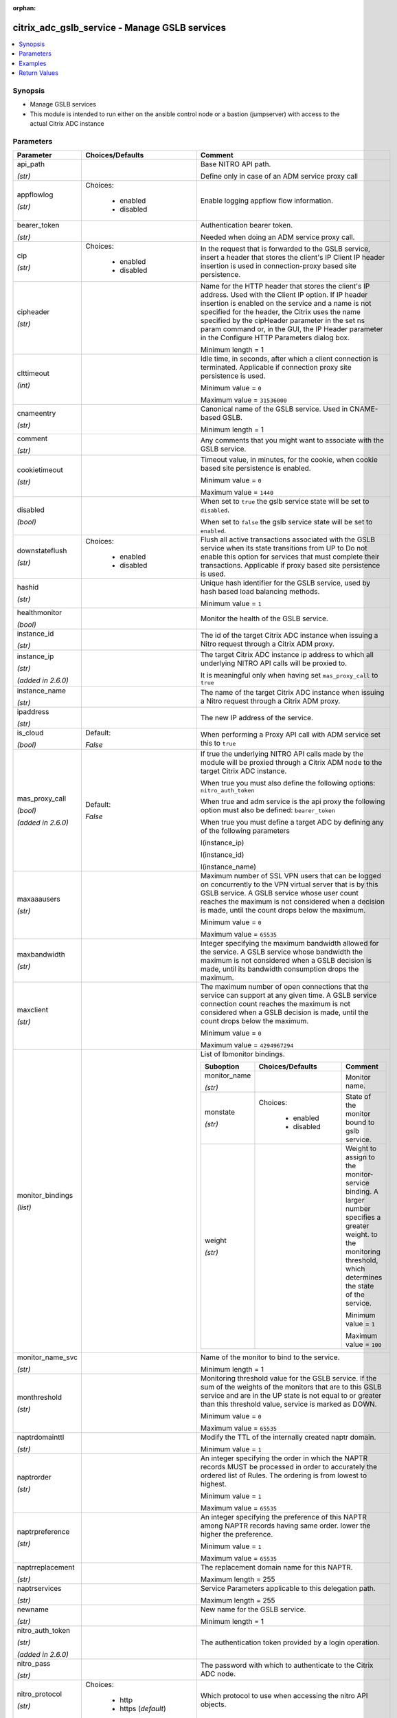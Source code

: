 :orphan:

.. _citrix_adc_gslb_service_module:

citrix_adc_gslb_service - Manage GSLB services
++++++++++++++++++++++++++++++++++++++++++++++

.. versionadded:: 1.0.0

.. contents::
   :local:
   :depth: 2

Synopsis
--------
- Manage GSLB services
- This module is intended to run either on the ansible  control node or a bastion (jumpserver) with access to the actual Citrix ADC instance




Parameters
----------

.. list-table::
    :widths: 10 10 60
    :header-rows: 1

    * - Parameter
      - Choices/Defaults
      - Comment
    * - api_path

        *(str)*
      -
      - Base NITRO API path.

        Define only in case of an ADM service proxy call
    * - appflowlog

        *(str)*
      - Choices:

          - enabled
          - disabled
      - Enable logging appflow flow information.
    * - bearer_token

        *(str)*
      -
      - Authentication bearer token.

        Needed when doing an ADM service proxy call.
    * - cip

        *(str)*
      - Choices:

          - enabled
          - disabled
      - In the request that is forwarded to the GSLB service, insert a header that stores the client's IP Client IP header insertion is used in connection-proxy based site persistence.
    * - cipheader

        *(str)*
      -
      - Name for the HTTP header that stores the client's IP address. Used with the Client IP option. If IP header insertion is enabled on the service and a name is not specified for the header, the Citrix uses the name specified by the cipHeader parameter in the set ns param command or, in the GUI, the IP Header parameter in the Configure HTTP Parameters dialog box.

        Minimum length =  1
    * - clttimeout

        *(int)*
      -
      - Idle time, in seconds, after which a client connection is terminated. Applicable if connection proxy site persistence is used.

        Minimum value = ``0``

        Maximum value = ``31536000``
    * - cnameentry

        *(str)*
      -
      - Canonical name of the GSLB service. Used in CNAME-based GSLB.

        Minimum length =  1
    * - comment

        *(str)*
      -
      - Any comments that you might want to associate with the GSLB service.
    * - cookietimeout

        *(str)*
      -
      - Timeout value, in minutes, for the cookie, when cookie based site persistence is enabled.

        Minimum value = ``0``

        Maximum value = ``1440``
    * - disabled

        *(bool)*
      -
      - When set to ``true`` the gslb service state will be set to ``disabled``.

        When set to ``false`` the gslb service state will be set to ``enabled``.
    * - downstateflush

        *(str)*
      - Choices:

          - enabled
          - disabled
      - Flush all active transactions associated with the GSLB service when its state transitions from UP to Do not enable this option for services that must complete their transactions. Applicable if proxy based site persistence is used.
    * - hashid

        *(str)*
      -
      - Unique hash identifier for the GSLB service, used by hash based load balancing methods.

        Minimum value = ``1``
    * - healthmonitor

        *(bool)*
      -
      - Monitor the health of the GSLB service.
    * - instance_id

        *(str)*
      -
      - The id of the target Citrix ADC instance when issuing a Nitro request through a Citrix ADM proxy.
    * - instance_ip

        *(str)*

        *(added in 2.6.0)*
      -
      - The target Citrix ADC instance ip address to which all underlying NITRO API calls will be proxied to.

        It is meaningful only when having set ``mas_proxy_call`` to ``true``
    * - instance_name

        *(str)*
      -
      - The name of the target Citrix ADC instance when issuing a Nitro request through a Citrix ADM proxy.
    * - ipaddress

        *(str)*
      -
      - The new IP address of the service.
    * - is_cloud

        *(bool)*
      - Default:

        *False*
      - When performing a Proxy API call with ADM service set this to ``true``
    * - mas_proxy_call

        *(bool)*

        *(added in 2.6.0)*
      - Default:

        *False*
      - If true the underlying NITRO API calls made by the module will be proxied through a Citrix ADM node to the target Citrix ADC instance.

        When true you must also define the following options: ``nitro_auth_token``

        When true and adm service is the api proxy the following option must also be defined: ``bearer_token``

        When true you must define a target ADC by defining any of the following parameters

        I(instance_ip)

        I(instance_id)

        I(instance_name)
    * - maxaaausers

        *(str)*
      -
      - Maximum number of SSL VPN users that can be logged on concurrently to the VPN virtual server that is by this GSLB service. A GSLB service whose user count reaches the maximum is not considered when a decision is made, until the count drops below the maximum.

        Minimum value = ``0``

        Maximum value = ``65535``
    * - maxbandwidth

        *(str)*
      -
      - Integer specifying the maximum bandwidth allowed for the service. A GSLB service whose bandwidth the maximum is not considered when a GSLB decision is made, until its bandwidth consumption drops the maximum.
    * - maxclient

        *(str)*
      -
      - The maximum number of open connections that the service can support at any given time. A GSLB service connection count reaches the maximum is not considered when a GSLB decision is made, until the count drops below the maximum.

        Minimum value = ``0``

        Maximum value = ``4294967294``
    * - monitor_bindings

        *(list)*
      -
      - List of lbmonitor bindings.

        .. list-table::
            :widths: 10 10 60
            :header-rows: 1

            * - Suboption
              - Choices/Defaults
              - Comment

            * - monitor_name

                *(str)*
              -
              - Monitor name.
            * - monstate

                *(str)*
              - Choices:

                  - enabled
                  - disabled
              - State of the monitor bound to gslb service.
            * - weight

                *(str)*
              -
              - Weight to assign to the monitor-service binding. A larger number specifies a greater weight. to the monitoring threshold, which determines the state of the service.

                Minimum value = ``1``

                Maximum value = ``100``

    * - monitor_name_svc

        *(str)*
      -
      - Name of the monitor to bind to the service.

        Minimum length =  1
    * - monthreshold

        *(str)*
      -
      - Monitoring threshold value for the GSLB service. If the sum of the weights of the monitors that are to this GSLB service and are in the UP state is not equal to or greater than this threshold value, service is marked as DOWN.

        Minimum value = ``0``

        Maximum value = ``65535``
    * - naptrdomainttl

        *(str)*
      -
      - Modify the TTL of the internally created naptr domain.

        Minimum value = ``1``
    * - naptrorder

        *(str)*
      -
      - An integer specifying the order in which the NAPTR records MUST be processed in order to accurately the ordered list of Rules. The ordering is from lowest to highest.

        Minimum value = ``1``

        Maximum value = ``65535``
    * - naptrpreference

        *(str)*
      -
      - An integer specifying the preference of this NAPTR among NAPTR records having same order. lower the higher the preference.

        Minimum value = ``1``

        Maximum value = ``65535``
    * - naptrreplacement

        *(str)*
      -
      - The replacement domain name for this NAPTR.

        Maximum length =  255
    * - naptrservices

        *(str)*
      -
      - Service Parameters applicable to this delegation path.

        Maximum length =  255
    * - newname

        *(str)*
      -
      - New name for the GSLB service.

        Minimum length =  1
    * - nitro_auth_token

        *(str)*

        *(added in 2.6.0)*
      -
      - The authentication token provided by a login operation.
    * - nitro_pass

        *(str)*
      -
      - The password with which to authenticate to the Citrix ADC node.
    * - nitro_protocol

        *(str)*
      - Choices:

          - http
          - https (*default*)
      - Which protocol to use when accessing the nitro API objects.
    * - nitro_timeout

        *(float)*
      - Default:

        *310*
      - Time in seconds until a timeout error is thrown when establishing a new session with Citrix ADC
    * - nitro_user

        *(str)*
      -
      - The username with which to authenticate to the Citrix ADC node.
    * - nsip

        *(str)*
      -
      - The ip address of the Citrix ADC appliance where the nitro API calls will be made.

        The port can be specified with the colon (:). E.g. 192.168.1.1:555.
    * - port

        *(int)*
      -
      - Port on which the load balancing entity represented by this GSLB service listens.

        Minimum value = ``1``

        Range 1 - 65535

        * in CLI is represented as 65535 in NITRO API
    * - publicip

        *(str)*
      -
      - The public IP address that a NAT device translates to the GSLB service's private IP address.
    * - publicport

        *(int)*
      -
      - The public port associated with the GSLB service's public IP address. The port is mapped to the private port number. Applicable to the local GSLB service. Optional.
    * - save_config

        *(bool)*
      - Default:

        *True*
      - If true the module will save the configuration on the Citrix ADC node if it makes any changes.

        The module will not save the configuration on the Citrix ADC node if it made no changes.
    * - servername

        *(str)*
      -
      - Name of the server hosting the GSLB service.

        Minimum length =  1
    * - servicename

        *(str)*
      -
      - Name for the GSLB service. Must begin with an ASCII alphanumeric or underscore (_) character, and contain only ASCII alphanumeric, underscore, hash (#), period (.), space, colon (:), at (@), equals and hyphen (-) characters. Can be changed after the GSLB service is created.

        CLI Users: If the name includes one or more spaces, enclose the name in double or single quotation (for example, "my gslbsvc" or 'my gslbsvc').

        Minimum length =  1
    * - servicetype

        *(str)*
      - Choices:

          - HTTP
          - FTP
          - TCP
          - UDP
          - SSL
          - SSL_BRIDGE
          - SSL_TCP
          - NNTP
          - ANY
          - SIP_UDP
          - SIP_TCP
          - SIP_SSL
          - RADIUS
          - RDP
          - RTSP
          - MYSQL
          - MSSQL
          - ORACLE
      - Type of service to create.
    * - sitename

        *(str)*
      -
      - Name of the GSLB site to which the service belongs.

        Minimum length =  1
    * - sitepersistence

        *(str)*
      - Choices:

          - ConnectionProxy
          - HTTPRedirect
          - NONE
      - Use cookie-based site persistence. Applicable only to HTTP and SSL GSLB services.
    * - siteprefix

        *(str)*
      -
      - The site's prefix string. When the service is bound to a GSLB virtual server, a GSLB site domain is internally for each bound service-domain pair by concatenating the site prefix of the service and the of the domain. If the special string NONE is specified, the site-prefix string is unset. When HTTP redirect site persistence, the Citrix ADC redirects GSLB requests to GSLB services by using site domains.
    * - state

        *(str)*
      - Choices:

          - present (*default*)
          - absent
      - The state of the resource being configured by the module on the Citrix ADC node.

        When present the resource will be created if needed and configured according to the module's parameters.

        When absent the resource will be deleted from the Citrix ADC node.
    * - svrtimeout

        *(str)*
      -
      - Idle time, in seconds, after which a server connection is terminated. Applicable if connection proxy site persistence is used.

        Minimum value = ``0``

        Maximum value = ``31536000``
    * - validate_certs

        *(bool)*
      - Default:

        *yes*
      - If ``no``, SSL certificates will not be validated. This should only be used on personally controlled sites using self-signed certificates.
    * - viewip

        *(str)*
      -
      - IP address to be used for the given view.
    * - viewname

        *(str)*
      -
      - Name of the DNS view of the service. A DNS view is used in global server load balancing (GSLB) to a predetermined IP address to a specific group of clients, which are identified by using a DNS

        Minimum length =  1
    * - weight

        *(str)*
      -
      - Weight to assign to the monitor-service binding. A larger number specifies a greater weight. to the monitoring threshold, which determines the state of the service.

        Minimum value = ``1``

        Maximum value = ``100``



Examples
--------

.. code-block:: yaml+jinja
    


Return Values
-------------
.. list-table::
    :widths: 10 10 60
    :header-rows: 1

    * - Key
      - Returned
      - Description
    * - loglines

        *(list)*
      - always
      - list of logged messages by the module

        **Sample:**

        ['message 1', 'message 2']
    * - msg

        *(str)*
      - failure
      - Message detailing the failure reason

        **Sample:**

        Action does not exist
